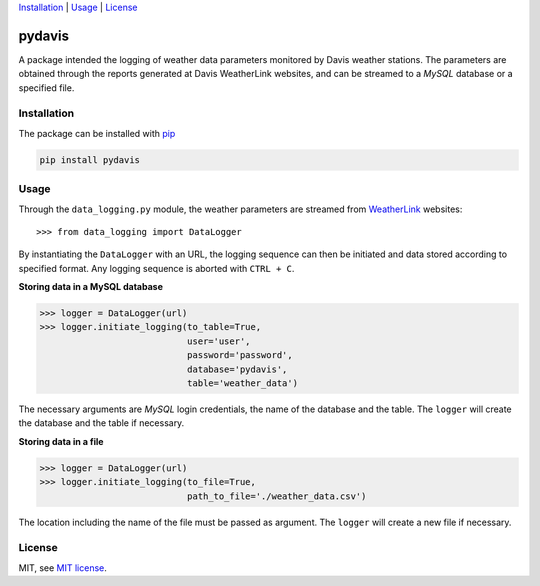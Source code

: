Installation_ | Usage_ | License_


##################
pydavis
##################

A package intended the logging of weather data parameters monitored by
Davis weather stations. The parameters are obtained through the reports
generated at Davis WeatherLink websites, and can be streamed to a *MySQL*
database or a specified file.


************
Installation
************

The package can be installed with `pip <https://pypi.python.org/pypi/pip>`_

.. code-block:: bash

   pip install pydavis


*****
Usage
*****

Through the ``data_logging.py`` module, the weather parameters are
streamed from `WeatherLink <https://www.weatherlink.com/>`__ websites::

   >>> from data_logging import DataLogger

By instantiating the ``DataLogger`` with an URL, the logging sequence can then
be initiated and data stored according to specified format. Any logging
sequence is aborted with ``CTRL + C``.

**Storing data in a MySQL database**

.. code-block:: python

    >>> logger = DataLogger(url)
    >>> logger.initiate_logging(to_table=True,
                                user='user',
                                password='password',
                                database='pydavis',
                                table='weather_data')

The necessary arguments are *MySQL* login credentials, the name of the database
and the table. The ``logger`` will create the database and the table if
necessary.

**Storing data in a file**

.. code-block:: python

    >>> logger = DataLogger(url)
    >>> logger.initiate_logging(to_file=True,
                                path_to_file='./weather_data.csv')

The location including the name of the file must be passed as argument.
The ``logger`` will create a new file if necessary.

*******
License
*******

MIT, see `MIT license <https://opensource.org/licenses/MIT>`_.
